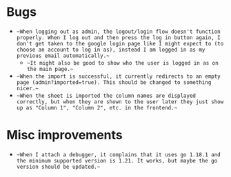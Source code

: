 * Bugs
- ~~When logging out as admin, the logout/login flow doesn't function properly. When I log out and then press the log in button again, I don't get taken to the google login page like I might expect to (to choose an account to log in as), instead I am logged in as my previous email automatically.~~
  - ~~It might also be good to show who the user is logged in as on the main page.~~
- ~~When the import is successful, it currently redirects to an empty page (admin?imported=true). This should be changed to something nicer.~~
- ~~When the sheet is imported the column names are displayed correctly, but when they are shown to the user later they just show up as "Column 1", "Column 2", etc. in the frontend.~~
  
* Misc improvements
- ~~When I attach a debugger, it complains that it uses go 1.18.1 and the minimum supported version is 1.21. It works, but maybe the go version should be updated.~~

